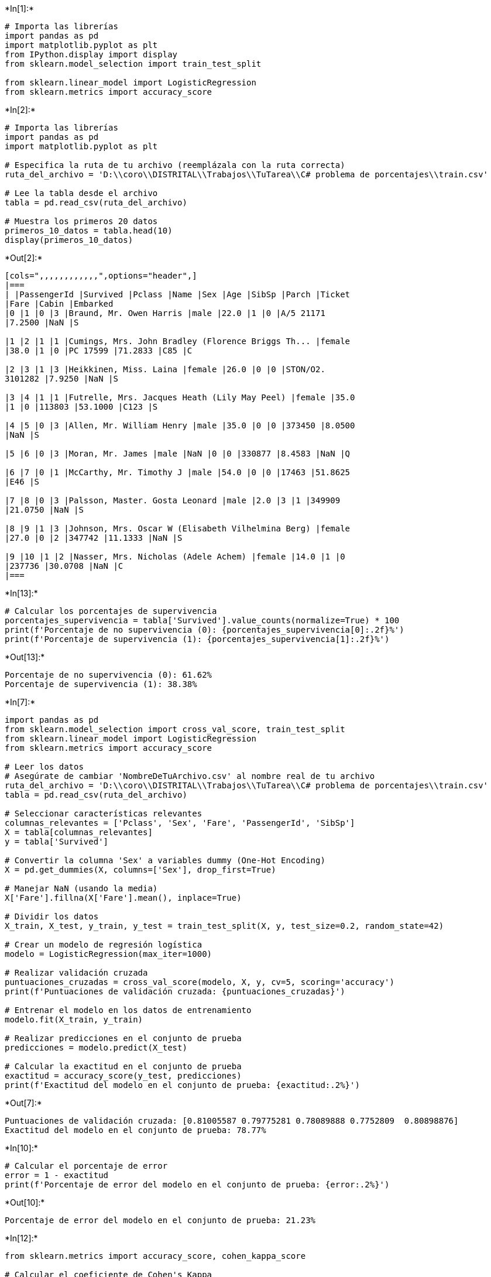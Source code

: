 +*In[1]:*+
[source, ipython3]
----
# Importa las librerías
import pandas as pd
import matplotlib.pyplot as plt
from IPython.display import display
from sklearn.model_selection import train_test_split

from sklearn.linear_model import LogisticRegression
from sklearn.metrics import accuracy_score


----


+*In[2]:*+
[source, ipython3]
----
# Importa las librerías
import pandas as pd
import matplotlib.pyplot as plt

# Especifica la ruta de tu archivo (reemplázala con la ruta correcta)
ruta_del_archivo = 'D:\\coro\\DISTRITAL\\Trabajos\\TuTarea\\C# problema de porcentajes\\train.csv'

# Lee la tabla desde el archivo
tabla = pd.read_csv(ruta_del_archivo)

# Muestra los primeros 20 datos
primeros_10_datos = tabla.head(10)
display(primeros_10_datos)

----


+*Out[2]:*+
----
[cols=",,,,,,,,,,,,",options="header",]
|===
| |PassengerId |Survived |Pclass |Name |Sex |Age |SibSp |Parch |Ticket
|Fare |Cabin |Embarked
|0 |1 |0 |3 |Braund, Mr. Owen Harris |male |22.0 |1 |0 |A/5 21171
|7.2500 |NaN |S

|1 |2 |1 |1 |Cumings, Mrs. John Bradley (Florence Briggs Th... |female
|38.0 |1 |0 |PC 17599 |71.2833 |C85 |C

|2 |3 |1 |3 |Heikkinen, Miss. Laina |female |26.0 |0 |0 |STON/O2.
3101282 |7.9250 |NaN |S

|3 |4 |1 |1 |Futrelle, Mrs. Jacques Heath (Lily May Peel) |female |35.0
|1 |0 |113803 |53.1000 |C123 |S

|4 |5 |0 |3 |Allen, Mr. William Henry |male |35.0 |0 |0 |373450 |8.0500
|NaN |S

|5 |6 |0 |3 |Moran, Mr. James |male |NaN |0 |0 |330877 |8.4583 |NaN |Q

|6 |7 |0 |1 |McCarthy, Mr. Timothy J |male |54.0 |0 |0 |17463 |51.8625
|E46 |S

|7 |8 |0 |3 |Palsson, Master. Gosta Leonard |male |2.0 |3 |1 |349909
|21.0750 |NaN |S

|8 |9 |1 |3 |Johnson, Mrs. Oscar W (Elisabeth Vilhelmina Berg) |female
|27.0 |0 |2 |347742 |11.1333 |NaN |S

|9 |10 |1 |2 |Nasser, Mrs. Nicholas (Adele Achem) |female |14.0 |1 |0
|237736 |30.0708 |NaN |C
|===
----


+*In[13]:*+
[source, ipython3]
----
# Calcular los porcentajes de supervivencia
porcentajes_supervivencia = tabla['Survived'].value_counts(normalize=True) * 100
print(f'Porcentaje de no supervivencia (0): {porcentajes_supervivencia[0]:.2f}%')
print(f'Porcentaje de supervivencia (1): {porcentajes_supervivencia[1]:.2f}%')
----


+*Out[13]:*+
----
Porcentaje de no supervivencia (0): 61.62%
Porcentaje de supervivencia (1): 38.38%
----


+*In[7]:*+
[source, ipython3]
----
import pandas as pd
from sklearn.model_selection import cross_val_score, train_test_split
from sklearn.linear_model import LogisticRegression
from sklearn.metrics import accuracy_score

# Leer los datos
# Asegúrate de cambiar 'NombreDeTuArchivo.csv' al nombre real de tu archivo
ruta_del_archivo = 'D:\\coro\\DISTRITAL\\Trabajos\\TuTarea\\C# problema de porcentajes\\train.csv'
tabla = pd.read_csv(ruta_del_archivo)

# Seleccionar características relevantes
columnas_relevantes = ['Pclass', 'Sex', 'Fare', 'PassengerId', 'SibSp']
X = tabla[columnas_relevantes]
y = tabla['Survived']

# Convertir la columna 'Sex' a variables dummy (One-Hot Encoding)
X = pd.get_dummies(X, columns=['Sex'], drop_first=True)

# Manejar NaN (usando la media)
X['Fare'].fillna(X['Fare'].mean(), inplace=True)

# Dividir los datos
X_train, X_test, y_train, y_test = train_test_split(X, y, test_size=0.2, random_state=42)

# Crear un modelo de regresión logística
modelo = LogisticRegression(max_iter=1000)

# Realizar validación cruzada
puntuaciones_cruzadas = cross_val_score(modelo, X, y, cv=5, scoring='accuracy')
print(f'Puntuaciones de validación cruzada: {puntuaciones_cruzadas}')

# Entrenar el modelo en los datos de entrenamiento
modelo.fit(X_train, y_train)

# Realizar predicciones en el conjunto de prueba
predicciones = modelo.predict(X_test)

# Calcular la exactitud en el conjunto de prueba
exactitud = accuracy_score(y_test, predicciones)
print(f'Exactitud del modelo en el conjunto de prueba: {exactitud:.2%}')

----


+*Out[7]:*+
----
Puntuaciones de validación cruzada: [0.81005587 0.79775281 0.78089888 0.7752809  0.80898876]
Exactitud del modelo en el conjunto de prueba: 78.77%
----


+*In[10]:*+
[source, ipython3]
----
# Calcular el porcentaje de error
error = 1 - exactitud
print(f'Porcentaje de error del modelo en el conjunto de prueba: {error:.2%}')
----


+*Out[10]:*+
----
Porcentaje de error del modelo en el conjunto de prueba: 21.23%
----


+*In[12]:*+
[source, ipython3]
----
from sklearn.metrics import accuracy_score, cohen_kappa_score

# Calcular el coeficiente de Cohen's Kappa
kappa = cohen_kappa_score(y_test, predicciones)
print(f'Coeficiente de Cohen\'s Kappa: {kappa:.2f}')
----


+*Out[12]:*+
----
Coeficiente de Cohen's Kappa: 0.56
----
